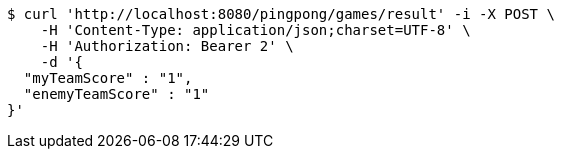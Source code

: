 [source,bash]
----
$ curl 'http://localhost:8080/pingpong/games/result' -i -X POST \
    -H 'Content-Type: application/json;charset=UTF-8' \
    -H 'Authorization: Bearer 2' \
    -d '{
  "myTeamScore" : "1",
  "enemyTeamScore" : "1"
}'
----